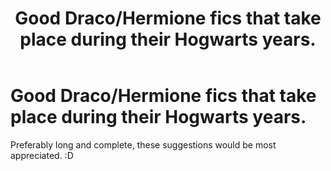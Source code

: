 #+TITLE: Good Draco/Hermione fics that take place during their Hogwarts years.

* Good Draco/Hermione fics that take place during their Hogwarts years.
:PROPERTIES:
:Author: MagicMistoffelees
:Score: 7
:DateUnix: 1483213945.0
:DateShort: 2016-Dec-31
:FlairText: Request
:END:
Preferably long and complete, these suggestions would be most appreciated. :D

